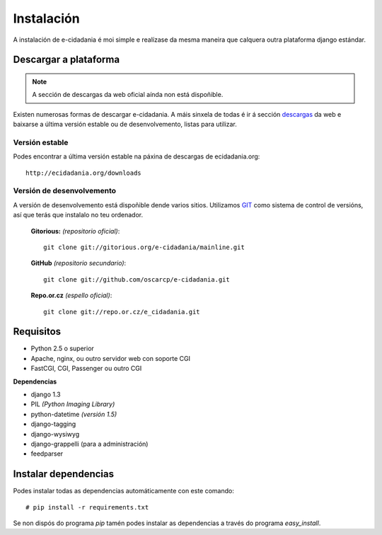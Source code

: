 Instalación
===========

A instalación de e-cidadania é moi simple e realízase da mesma maneira que
calquera outra plataforma django estándar.

Descargar a plataforma
----------------------

.. note:: A sección de descargas da web oficial aínda non está dispoñible.

Existen numerosas formas de descargar e-cidadania. A máis sinxela de todas é
ir á sección `descargas <http://ecidadania.org/downloads>`_ da web e baixarse
a última versión estable ou de desenvolvemento, listas para utilizar.

Versión estable
...............

Podes encontrar a última versión estable na páxina de descargas de ecidadania.org::

    http://ecidadania.org/downloads


Versión de desenvolvemento
..........................

A versión de desenvolvemento está dispoñible dende varios sitios. Utilizamos `GIT <http://git-scm.com/>`_
como sistema de control de versións, así que terás que instalalo no teu ordenador.

    **Gitorious:** *(repositorio oficial)*::

        git clone git://gitorious.org/e-cidadania/mainline.git

    **GitHub** *(repositorio secundario)*::

        git clone git://github.com/oscarcp/e-cidadania.git

    **Repo.or.cz** *(espello oficial)*::

        git clone git://repo.or.cz/e_cidadania.git

Requisitos
----------

- Python 2.5 o superior
- Apache, nginx, ou outro servidor web con soporte CGI
- FastCGI, CGI, Passenger ou outro CGI

**Dependencias**

- django 1.3
- PIL *(Python Imaging Library)*
- python-datetime *(versión 1.5)*
- django-tagging
- django-wysiwyg
- django-grappelli (para a administración)
- feedparser


Instalar dependencias
---------------------

Podes instalar todas as dependencias automáticamente con este comando:

::

    # pip install -r requirements.txt

Se non dispós do programa *pip* tamén podes instalar as dependencias a través
do programa *easy_install*.

